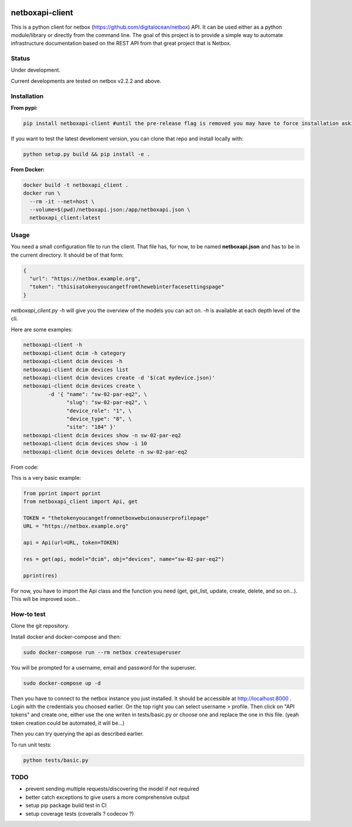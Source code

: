 .. image:: https://travis-ci.org/bpetit/netboxapi-client.svg?branch=master


netboxapi-client
================

This is a python client for netbox (https://github.com/digitalocean/netbox) API. It can be used either as a python module/library or directly from the command line.
The goal of this project is to provide a simple way to automate infrastructure documentation based on the REST API from that great project that is Netbox.

Status
------

Under development.

Current developments are tested on netbox v2.2.2 and above.



Installation
------------

**From pypi:**

.. code-block:: bash

  pip install netboxapi-client #until the pre-release flag is removed you may have to force installation asking specifically for a release ie: pip install netboxapi-client==0.1b1

If you want to test the latest develoment version, you can clone that repo and install locally with:

.. code-block:: bash

	python setup.py build && pip install -e .


**From Docker:**

.. code-block:: bash

  docker build -t netboxapi_client .
  docker run \
    --rm -it --net=host \
    --volume=$(pwd)/netboxapi.json:/app/netboxapi.json \
    netboxapi_client:latest



Usage
-----

You need a small configuration file to run the client. That file has, for now, to be named **netboxapi.json** and has to be in the current directory. It should be of that form:

.. code-block:: json

  {
    "url": "https://netbox.example.org",
    "token": "thisisatokenyoucangetfromthewebinterfacesettingspage"
  }

`netboxapi_client.py -h` will give you the overview of the models you can act on. `-h` is available at each depth level of the cli.

Here are some examples:

.. code-block:: bash

	netboxapi-client -h
	netboxapi-client dcim -h category
	netboxapi-client dcim devices -h
	netboxapi-client dcim devices list
	netboxapi-client dcim devices create -d '$(cat mydevice.json)'
	netboxapi-client dcim devices create \
		-d '{ "name": "sw-02-par-eq2", \
		      "slug": "sw-02-par-eq2", \
		      "device_role": "1", \
		      "device_type": "8", \
		      "site": "184" }'
	netboxapi-client dcim devices show -n sw-02-par-eq2
	netboxapi-client dcim devices show -i 10
	netboxapi-client dcim devices delete -n sw-02-par-eq2

From code:

This is a very basic example:

.. code-block:: python

	from pprint import pprint
	from netboxapi_client import Api, get

	TOKEN = "thetokenyoucangetfromnetboxwebuionauserprofilepage"
	URL = "https://netbox.example.org"

	api = Api(url=URL, token=TOKEN)

	res = get(api, model="dcim", obj="devices", name="sw-02-par-eq2")

	pprint(res)

For now, you have to import the Api class and the function you need (get, get_list, update, create, delete, and so on...). This will be improved soon...

How-to test
-----------

Clone the git repository.

Install docker and docker-compose and then:

.. code-block:: bash

  sudo docker-compose run --rm netbox createsuperuser

You will be prompted for a username, email and password for the superuser.

.. code-block:: bash

  sudo docker-compose up -d

Then you have to connect to the netbox instance you just installed. It should be accessible at http://localhost:8000 . Login with the credentials you choosed earlier. On the top right you can select username > profile. Then click on "API tokens" and create one, either use the one writen in tests/basic.py or choose one and replace the one in this file. (yeah token creation could be automated, it will be...)

Then you can try querying the api as described earlier.

To run unit tests:

.. code-block:: bash

  python tests/basic.py

TODO
----

- prevent sending multiple requests/discovering the model if not required
- better catch exceptions to give users a more comprehensive output
- setup pip package build test in CI
- setup coverage tests (coveralls ? codecov ?)
